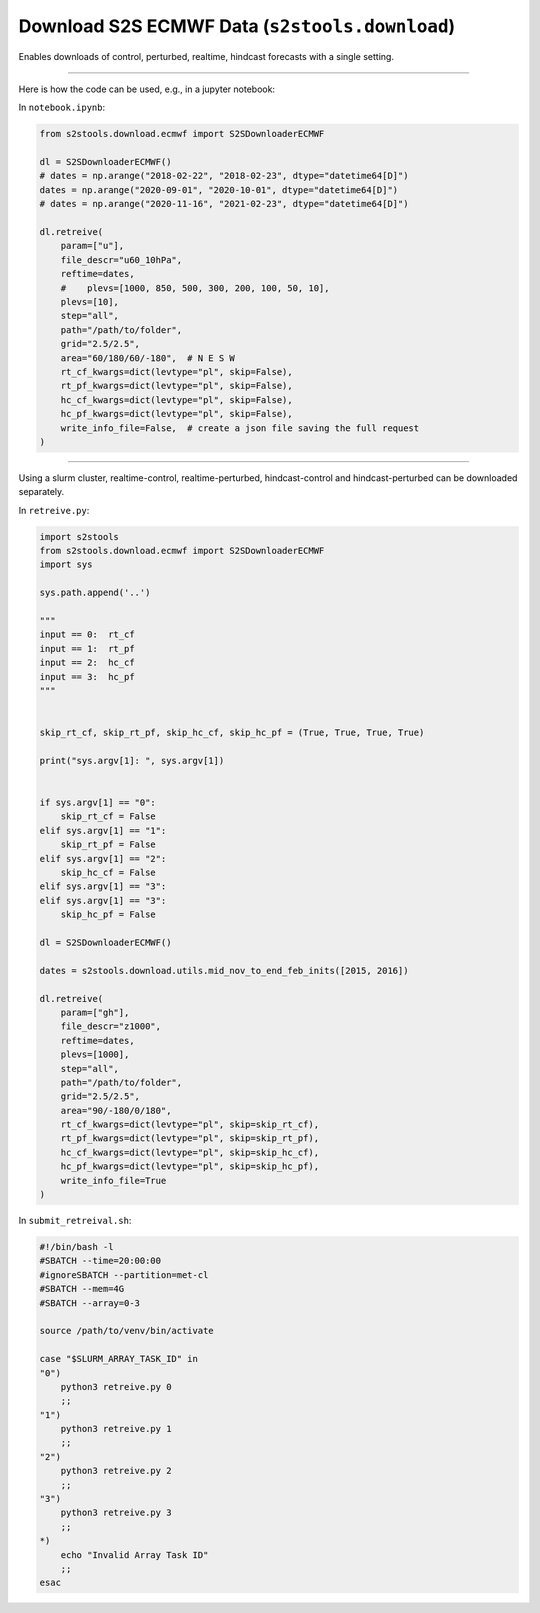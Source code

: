 .. _download:

Download S2S ECMWF Data (``s2stools.download``)
========================================================
Enables downloads of control, perturbed, realtime, hindcast forecasts with a single setting.

-----

Here is how the code can be used, e.g., in a jupyter notebook:

In ``notebook.ipynb``:

.. code-block:: python

    from s2stools.download.ecmwf import S2SDownloaderECMWF

    dl = S2SDownloaderECMWF()
    # dates = np.arange("2018-02-22", "2018-02-23", dtype="datetime64[D]")
    dates = np.arange("2020-09-01", "2020-10-01", dtype="datetime64[D]")
    # dates = np.arange("2020-11-16", "2021-02-23", dtype="datetime64[D]")

    dl.retreive(
        param=["u"],
        file_descr="u60_10hPa",
        reftime=dates,
        #    plevs=[1000, 850, 500, 300, 200, 100, 50, 10],
        plevs=[10],
        step="all",
        path="/path/to/folder",
        grid="2.5/2.5",
        area="60/180/60/-180",  # N E S W
        rt_cf_kwargs=dict(levtype="pl", skip=False),
        rt_pf_kwargs=dict(levtype="pl", skip=False),
        hc_cf_kwargs=dict(levtype="pl", skip=False),
        hc_pf_kwargs=dict(levtype="pl", skip=False),
        write_info_file=False,  # create a json file saving the full request
    )

-------

Using a slurm cluster, realtime-control, realtime-perturbed, hindcast-control and \
hindcast-perturbed can be downloaded separately.

In ``retreive.py``:

.. code-block:: python

    import s2stools
    from s2stools.download.ecmwf import S2SDownloaderECMWF
    import sys

    sys.path.append('..')

    """
    input == 0:  rt_cf
    input == 1:  rt_pf
    input == 2:  hc_cf
    input == 3:  hc_pf
    """


    skip_rt_cf, skip_rt_pf, skip_hc_cf, skip_hc_pf = (True, True, True, True)

    print("sys.argv[1]: ", sys.argv[1])


    if sys.argv[1] == "0":
        skip_rt_cf = False
    elif sys.argv[1] == "1":
        skip_rt_pf = False
    elif sys.argv[1] == "2":
        skip_hc_cf = False
    elif sys.argv[1] == "3":
    elif sys.argv[1] == "3":
        skip_hc_pf = False

    dl = S2SDownloaderECMWF()

    dates = s2stools.download.utils.mid_nov_to_end_feb_inits([2015, 2016])

    dl.retreive(
        param=["gh"],
        file_descr="z1000",
        reftime=dates,
        plevs=[1000],
        step="all",
        path="/path/to/folder",
        grid="2.5/2.5",
        area="90/-180/0/180",
        rt_cf_kwargs=dict(levtype="pl", skip=skip_rt_cf),
        rt_pf_kwargs=dict(levtype="pl", skip=skip_rt_pf),
        hc_cf_kwargs=dict(levtype="pl", skip=skip_hc_cf),
        hc_pf_kwargs=dict(levtype="pl", skip=skip_hc_pf),
        write_info_file=True
    )


In ``submit_retreival.sh``:

.. code-block:: bash

    #!/bin/bash -l
    #SBATCH --time=20:00:00
    #ignoreSBATCH --partition=met-cl
    #SBATCH --mem=4G
    #SBATCH --array=0-3

    source /path/to/venv/bin/activate

    case "$SLURM_ARRAY_TASK_ID" in
    "0")
        python3 retreive.py 0
        ;;
    "1")
        python3 retreive.py 1
        ;;
    "2")
        python3 retreive.py 2
        ;;
    "3")
        python3 retreive.py 3
        ;;
    *)
        echo "Invalid Array Task ID"
        ;;
    esac

